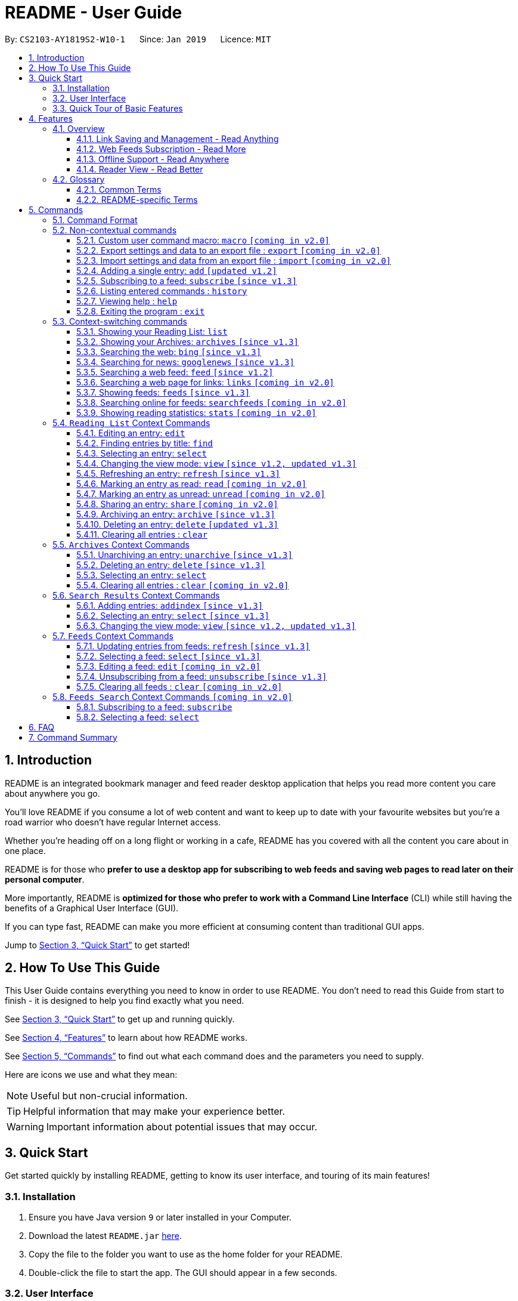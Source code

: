 = README - User Guide
:site-section: UserGuide
:toc:
:toclevels: 3
:toc-title:
:toc-placement: preamble
:sectnums:
:imagesDir: images
:stylesDir: stylesheets
:xrefstyle: full
:experimental:
ifdef::env-github[]
:tip-caption: :bulb:
:note-caption: :information_source:
endif::[]
:repoURL: https://github.com/CS2103-AY1819S2-W10-1/main

By: `CS2103-AY1819S2-W10-1`      Since: `Jan 2019`      Licence: `MIT`

== Introduction

README is an integrated bookmark manager and feed reader desktop application
that helps you read more content you care about anywhere you go.

You'll love README if you consume a lot of web content and want to keep up to date with your favourite websites but you're a road warrior who doesn't have regular Internet access.

Whether you're heading off on a long flight or working in a cafe, README has you covered with all the content you care about in one place.

README is for those who *prefer to use a desktop app for subscribing to web feeds and saving web pages to read later on their personal computer*.

More importantly, README is *optimized for those who prefer to work with a Command Line Interface* (CLI) while still having the benefits of a Graphical User Interface (GUI).

If you can type fast, README can make you more efficient at consuming content than traditional GUI apps.

Jump to <<Quick Start>> to get started!

== How To Use This Guide
This User Guide contains everything you need to know in order to use README.
You don't need to read this Guide from start to finish - it is designed to help you find exactly what you need.

See <<Quick Start>> to get up and running quickly.

See <<Features>> to learn about how README works.

See <<Commands>> to find out what each command does and the parameters you need to supply.

Here are icons we use and what they mean:

[NOTE]
Useful but non-crucial information.

[TIP]
Helpful information that may make your experience better.

[WARNING]
Important information about potential issues that may occur.

// TODO: Describe special formatting, notation, icons etc.

== Quick Start

Get started quickly by installing README, getting to know its user interface, and touring of its main features!

=== Installation

.  Ensure you have Java version `9` or later installed in your Computer.
.  Download the latest `README.jar` link:{repoURL}/releases[here].
.  Copy the file to the folder you want to use as the home folder for your README.
.  Double-click the file to start the app. The GUI should appear in a few seconds.

=== User Interface

image::Ui.png[width="790"]

// TODO: Describe UI sections

=== Quick Tour of Basic Features

.  Type the command in the command box and press kbd:[Enter] to execute it. +
e.g. typing *`help`* and pressing kbd:[Enter] will open the help window.
.  Try these commands in order!

* *`list`* : shows your reading list of saved links
* **`select`**`1` : selects the first entry for reading
* **`add`**`l/https://en.wikipedia.org/wiki/Special:Random` : adds a random Wikipedia page to your reading list
* **`select`**`7` : selects the Wikipedia page for reading
* *`googlenews`* : displays the current top stories from Google News
* **`add`**`1` : adds the first news article to your reading list
* *`list`* : goes back to your reading list
* **`select`**`8` : selects the just-added news article for reading
* **`view`**`reader` : switches to a more comfortable reading experience
* **`archive`**`8` : archives the news article
* *`archives`* : shows your archived links
* **`delete`**`1` : delete the archived news article
* *`feeds`* : shows your subscribed feeds
* **`subscribe`**`l/https://www.buzzfeed.com/index.xml ti/BuzzFeed` : subscribes to the BuzzFeed news feed (this can take a while)
* *`list`* : goes back to your reading list
* **`select`**`8` : selects one of the just-added news articles for reading
* *`exit`* : exits the app

.  Refer to <<Commands>> for details of each command.

== Features

=== Overview

==== Link Saving and Management - Read Anything
README helps you capture the content that you discover online.

Save the latest news stories, magazine articles, recipes, how-tos – anything you discover online.
Whenever you find a web page you want to read later, add it to your reading list in README.
To help you organize the mountain of content, README lets you tag link so you can always find what you're looking for,
and archive or delete links you've finished reading so your reading list won't become cluttered.

==== Web Feeds Subscription - Read More
README keeps you up to date with your favourite websites.

Integrations with Bing Web Search and Google News mean you'll never run out of things to read.
Search for particular topics you'd like to know more about or just read the top news stories - it's up to you.
As README also functions as a feed reader, you can subscribe and unsubscribe from any RSS or Atom feed available on the Internet.
Whenever you open README, the latest content from your subscribed feeds is automatically added to your reading list.

==== Offline Support - Read Anywhere
README lets you read offline, even on airplanes, trains, or on Wi-Fi-only devices away from Internet connections.

Whenever you save a link, README automatically downloads its web page to your personal computer if there is an Internet connection.
This gives you the convenience of viewing your saved links anywhere, anytime, even if there is no Internet connection.
If you still want to keep a link but no longer need to view it offline, you can archive it.
This will delete its downloaded web page from your personal computer.

==== Reader View - Read Better
README makes your long reading sessions so much more comfortable.

Reader View strips out all the visual clutter from web pages and presents content in a perfectly formatted, clean layout,
so you can focus on the content without any unnecessary distractions.
You can even choose the colour scheme that suits you best -
try the white or sepia style if you're reading in a lighted environment, or the dark or black styles in a dark environment.

=== Glossary

==== Common Terms

. *Feed* +
A data format used by content providers to provide users with frequently updated content.
Also known as a web feed, they can be found all over the web - you can usually find a link to them titled "RSS feed" or "Atom feed" at the footer of a website.
. *Link* +
Short for "hyperlink", a reference to a URL you can follow by clicking on its text.
. *Tag* +
A label attached to an entry for the purpose of identification or to give other information.
. *URL* +
An address to a web resource, usually beginning with `http://` or `https://`.
Stands for Uniform Resource Locator.

==== README-specific Terms

. *Command* +
An instruction you type in that makes README perform a function.
. *Entry* +
The name we use for a single web page that has been added to README.
Similar to a bookmark, comprising URL, Title, and Description fields among others.
. *Mode* +
The Mode determines which Entries are displayed and what Commands are available.
The four modes are Reading List, Archives, Search Results and Feeds.
. *Reading List* +
When you or a web feed that you Subscribe to Adds a new Entry, it is saved to your Reading List.
Entries in your Reading List have their web pages automatically downloaded onto your personal computer for offline viewing.
When you’re finished with an Entry, you can move it to your Archives for safekeeping.
. *Archives* +
When you’re finished with an Entry but would like to keep it for future reference, you can move it to the Archives.
Archived items will still be available for viewing but will not have their web pages automatically downloaded to your personal computer.
Therefore, you’ll need an Internet connection to view Entries in your Archives.
. *Search Results* +
When you Search online for new Entries, they are temporarily stored here until you do another Search.
You can Add an Entry from here to your Reading List.
. *Feeds* +
Feeds you Subscribe to are listed here.
You can Subscribe to a new Feed or Unsubscribe from an existing one.
. *Add* +
The action of adding a web page as an Entry to your Reading List.
Sometimes we may refer to this as Saving as well.
. *Edit* +
If you would like to change the URL, Title, or Description fields or Tags of an Entry, you can Edit it.
. *Archive* +
If you’re finished with an Entry but would like to keep it for future reference, you can Archive it.
This will move the Entry from your Reading List to your Archives. Archived Entries can be Unarchived.
. *Unarchive* +
If you’ve Archived an Entry but would like its web page to be downloaded to your personal computer, you can Unarchive it.
This will move the Entry from your Archives to your Reading List. Unarchived Entries can be Archived again.
. *Delete* +
If you do not wish to keep an Entry, you can Delete it.
This will permanently remove an Entry. Deleted Entries cannot be recovered.
. *Find* +
The action of finding certain existing Entries.
You can narrow down to those that contain certain keywords.
. *Select* +
If you would like to view an Entry's web page, you can Select it.
You can also choose a View Mode.
. *View Mode* +
The View Mode determines how an Entry's web page is displayed.
The two available View Modes are Reader View and Browser View.
. *Reader View* +
Reader View displays a web page in a simplified layout that makes reading enjoyable and free of distracting ads, fancy layouts, and other extraneous things.
You can customize the colour scheme to meet your own preferences.
. *Browser View* +
Browser View displays a web page just as it would appear in its original form in your web browser.
. *Search* +
The action of searching online for new Entries to Add.
You can use Bing Web Search or Google News Search.
. *Subscribe (to a website's Feed)* +
Keep up to date with a website by having any new Entries added to your Reading List.
. *Unsubscribe (from a website's Feed)* +
Stop adding any new Entries from the website to your Reading List.

== Commands

=== Command Format

====
* Words in `UPPER_CASE` are the parameters you need to supply.
** For example, in `add l/URL`, `URL` is a parameter which can be used as `add l/https://nus-cs2103-ay1819s2.github.io/cs2103-website`.
* Parameters in square brackets are optional.
** For example, `l/URL [ti/TITLE]` can be used as `l/https://nus-cs2103-ay1819s2.github.io/cs2103-website/ ti/CS2103 Website` or as `l/https://nus-cs2103-ay1819s2.github.io/cs2103-website/`.
* Parameters with `…`​ after them can be used multiple times including zero times.
** For example, `[t/TAG]…​` can be used as `{nbsp}` (i.e. 0 times), `t/tech`, `t/tech t/business` etc.
* Parameters can be in any order.
** For example, if a command specifies `ti/TITLE d/DESCRIPTION`, `d/DESCRIPTION ti/TITLE` is also acceptable.
====

=== Non-contextual commands

====
These commands can be used from any context.
====

==== Custom user command macro: `macro` `[coming in v2.0]`
Creates macros that compose commands together.

Format: `macro MACRO_NAME NUM_ARGS command1; command2; ... commandN`

Examples:

- `macro archive-tags-which-are-old 1 find t/$1 h/3 days ago; archive all`

==== Export settings and data to an export file : `export` `[coming in v2.0]`

Exports the feeds, saved data, history, and other preferences to an export file.

Format: `export FILE_PATH`

****
- Serializes all the feeds and other preferences to a file.
- Copies all saved data into the export folder
- Compresses export folder to a export file.
****

Examples:

- `export /home/tt/Desktop` Saves an export file to desktop
- `export C:\Users\Name\Desktop` Saves an export file to desktop

==== Import settings and data from an export file : `import` `[coming in v2.0]`

Imports the feeds, saved data, history, and other preferences from an export file.

Format: `import FILE_PATH`

****
- Decompresses export file
- Deserializes all the feeds and other preferences from the export file and save it to the application
- Copies all saved data from the export folder to application database
****

Examples:

- `import /home/tt/Desktop/export.jtjr` Saves an export file to desktop
- `import C:\Users\Name\Desktop\export.jtjr` Saves an export file to desktop

[[Add-Command]]
==== Adding a single entry: `add` `[updated v1.2]`

Adds a single entry from a link URL to your reading list.
Content is automatically downloaded onto your personal computer.

Format: `add l/URL [ti/TITLE_OVERRIDE] [d/DESCRIPTION_OVERRIDE] [t/TAG]...`

[TIP]
The `Title` and `Description` fields are automatically filled if you do not provide them.
[TIP]
A entry can have any number of tags (including 0).

Examples:

- `add l/https://www.theatlantic.com/magazine/archive/2019/03/ford-ceo-jim-hackett-ux-design-thinking/580438/ d/Explains why UX is important t/Business` +
Adds a single entry with a description and tagged with “Business”

[[Subscribe-command]]
==== Subscribing to a feed: `subscribe` `[since v1.3]`

Adds a feed to the manager and subscribes to updates.
All entries in the subscribed feed will be added to the reading list.

Format: `subscribe l/URL [ti/TITLE_OVERRIDE] [d/DESCRIPTION_OVERRIDE] [t/TAG]..`

[TIP]
The `Title` and `Description` fields are automatically filled up if you do not provide them.
[TIP]
A feed can have any number of tags (including 0)

Examples:

- `subscribe l/https://www.engadget.com/rss.xml ti/Engadget t/Tech` Adds a feed whose name is “Engadget”.
-  The imported entries will be tagged with “Tech” `[coming in v2.0]`

[WARNING]
====
The application may be unresponsive for a short while when adding entries from a large feed.
====

==== Listing entered commands : `history`

Lists all the commands that you have entered in reverse chronological order. +
Format: `history`

[TIP]
====
Pressing the kbd:[&uarr;] and kbd:[&darr;] arrows will display the previous and next input respectively in the command box.
====

==== Viewing help : `help`

Format: `help`

==== Exiting the program : `exit`

Exits the program.

Format: `exit`

[[Context-switch]]
// tag::contextcommands[]
=== Context-switching commands

====
These commands can be used from any context but change the context in which only allowed commands are recognised (e.g. `archive`, `unarchive`, `feed`).
====

==== Showing your Reading List: `list`

Shows your Reading List of all saved entries.

This command also enters the Reading List context.
Refer to <<List-Context>> for available commands in this context.

Format: `list`

==== Showing your Archives: `archives` `[since v1.3]`

Shows your Archives of all archived entries.

This command also enters the Archives context.
Refer to <<Archives-Context>> for available commands in this context.

Format: `archives`

==== Searching the web: `bing` `[since v1.3]`

Searches https://www.bing.com[Bing] for entries that you can subsequently add.

This command also enters the Search Results context.
Refer to <<Results-Context>> for available commands in this context.

Format: `bing [KEYWORD]...`

Examples:

- `bing Trump` Returns entries containing the `Trump` keyword

==== Searching for news: `googlenews` `[since v1.3]`

Searches https://news.google.com/[Google News] for entries that you can subsequently add.

This command also enters the Search Results context.
Refer to <<Results-Context>> for available commands in this context.

Format: `googlenews [KEYWORD]...`

Examples:

- `googlenews` Returns top stories
- `googlenews Trump` Returns news articles containing the `Trump` keyword

==== Searching a web feed: `feed` `[since v1.2]`

Opens a web feed at the URL for previewing.

This command also enters the Search Results context.
Refer to <<Results-Context>> for available commands in this context.

Format: `feed [FEED URL]`

Examples:

- `feed https://live.engadget.com/rss.xml` Shows entries from this feed

==== Searching a web page for links: `links` `[coming in v2.0]`

Lists all the links in a URL, or the currently displayed web page.

This command also enters the Search Results context.
Refer to <<Results-Context>> for available commands in this context.

Format: `links`
Format: `links [URL]`

- `links`
- `links https://live.engadget.com/2019/02/08/microsoft-internet-explorer-technical-debt/` Shows all entries from this article

==== Showing feeds: `feeds` `[since v1.3]`

Shows a list of feeds being followed.

This command also enters the Feeds context.
Refer to <<Feeds-Context>> for available commands in this context.

Format: `feeds`

Examples:

- `feeds` Lists all feeds
- `feeds t/Business` Lists all feeds tagged with “Business” `[coming in v2.0]`

==== Searching online for feeds: `searchfeeds` `[coming in v2.0]`

Searches online for feeds that you can subsequently follow.

This command also enters the Feed Search context.
Refer to <<Searchfeeds-Context>> for available commands in this context.

Format: `searchfeeds [KEYWORD]...`

Examples:

- `searchfeeds` Shows some starter feeds you can add
- `searchfeeds Tech Business` Searches for `Tech` or `Business` feeds

==== Showing reading statistics: `stats` `[coming in v2.0]`

Shows helpful and fun statistics about your reading progress and habits.

Format: `stats`

// end::contextcommands[]
[[List-Context]]
=== `Reading List` Context Commands

To add entries to the reading list, please refer to <<Add-Command>>.

==== Editing an entry: `edit`

Edits an existing entry in the reading list.

Format: `edit INDEX [ti/TITLE_OVERRIDE] [d/DESCRIPTION_OVERRIDE] [r/READ_STATUS]  [t/TAG]...`

****
- Edits the entry at the specified `INDEX`. The index refers to the index number shown in the displayed entry list. The index *must be a positive integer* 1, 2, 3, ...
- At least one of the optional fields must be provided.
- Existing values will be updated to the input values.
- When editing tags, the existing tags of the entry will be removed i.e adding of tags is not cumulative.
- You can remove all the entry's tags by typing `t/` without specifying any tags after it.
****

Examples:

* `edit 1 ti/Software Design Patterns d/Useful for software engineering project.` +
Edits the title and description of the 1st entry to be `Software Design Patterns` and `Useful for software engineering project.` respectively.
* `edit 2 t/` +
Clears all existing tags from the 2nd entry.

==== Finding entries by title: `find`

Finds entries whose fields contain any of the given keyphrases. +

Format: `find [a/SEARCH_PHRASE] [ti/TITLE_SEARCH_PHRASE] [d/DESCRIPTION_SEARCH_PHRASE] [l/LINK_SEARCH_PHRASE] [t/TAG_TO_SEARCH]...`

****
* At least one of the optional fields must be provided.
* The search is case insensitive. e.g `hans` will match `Hans`
* The search matches anywhere for title, description and link. e.g. `ans B` will match `Hans Bo`
* The search matches exactly for tags. e.g. 'science' will match 'science', but not 'scienceandtech'
* The search phrase with prefix `a/` will try to match with every field in the entry according to the above rules.
** i.e. `find a/keyphrase` is equivalent to `find ti/keyphrase d/keyphrase l/keyphrase t/keyphrase`
* Entries matching at least one field will be returned (i.e. `OR` search).
** e.g. `find ti/aaa d/bbb l/ccc t/ddd` will match an entry with title `Aaawesome` and an entry with description `abbbA`
****

Examples:

* `find ti/lambda l/github` +
Returns entries with title containing the phrase `lambda`, or link containing the phrase `github`

.Before: Entering the find command with search terms
image::ug-find/ug-fieldx-1.png[width="800"]

.After: Only entries with title containing `lambda` (red) or link containing `github` (orange) shown
image::ug-find/ug-fieldx-2.png[width="800"]

{nbsp} +

* `find t/infoTheory` +
Returns any entries with the tag `infoTheory`

.Before: Entering the find command for specific tags
image::ug-find/ug-tagx-1.png[width="800"]

.After: Only entries with tag `infoTheory` shown
image::ug-find/ug-tagx-2.png[width="800"]

==== Selecting an entry: `select`

Selects the entry identified by the index number used in the displayed entry list for reading.

Format: `select INDEX`

****
- Selects the entry at the specified `INDEX` for reading.
- The index refers to the index number shown in the displayed entry list.
- The index *must be a positive integer* 1`, 2, 3, ...`
****

Examples:

* `list` +
`select 2` +
Selects the 2nd entry in the reading list for reading.
* `find Trump` +
`select 1` +
Selects the 1st entry in the results of the `find` command for reading.

==== Changing the view mode: `view` `[since v1.2, updated v1.3]`

Changes the view mode between the original browser or a more comfortable reading experience.

Format: `view MODE(browser, reader) [s/STYLE(default, sepia, dark, black)]`

Examples:

* `view browser` +
Switches to browser view mode
* `view reader` +
Switches to a clean and clutter-free reader view mode for a more comfortable reading experience
* `view reader s/dark` +
Switches to reader view mode with dark style colour scheme

==== Refreshing an entry: `refresh` `[since v1.3]`

Refreshes the specified entry to get the latest version of its content.

Format: `refresh INDEX`

****
* Refreshes the content of the entry at the specified `INDEX`.
* The index refers to the index number shown in the displayed entry list.
* The index *must be a positive integer* 1, 2, 3, ...
****

Examples:

* `list` +
`refresh 2` +
Refreshes the content of the 2nd entry in the reading list.

==== Marking an entry as read: `read` `[coming in v2.0]`

Marks the specified entry as read.

Format: `read INDEX`

****
* Marks as read the entry at the specified `INDEX`.
* The index refers to the index number shown in the displayed entry list.
* The index *must be a positive integer* 1, 2, 3, ...
****

Examples:

* `list` +
`read 2` +
Marks as read the 2nd entry in the reading list.

==== Marking an entry as unread: `unread` `[coming in v2.0]`

Marks the specified entry as unread.

Format: `unread INDEX`

****
* Marks as unread the entry at the specified `INDEX`.
* The index refers to the index number shown in the displayed entry list.
* The index *must be a positive integer* 1, 2, 3, ...
****

Examples:

* `list` +
`unread 2` +
Marks as unread the 2nd entry in the reading list.

==== Sharing an entry: `share` `[coming in v2.0]`

Shares the specified entry through connected social media.

Format: `share INDEX`

==== Archiving an entry: `archive` `[since v1.3]`

Moves the specified entry to the archive and removes its downloaded content.

Format: `archive INDEX`

****
* Archives the entry at the specified `INDEX`.
* The index refers to the index number shown in the displayed entry list.
* The index *must be a positive integer* 1, 2, 3, ...
****

Examples:

* `archive 2` +
Moves the 2nd entry in the reading list to the archive and removes its downloaded content. +

.Archiving the second entry +
image::ug-archive/ug-archivex-1.png[width="800"]

{nbsp} +

* `archives` +
Change to the archives context to view the archived entry +

.Entry is saved in the archives
image::ug-archive/ug-archivex-2.png[width="250"]

==== Deleting an entry: `delete` `[updated v1.3]`

Deletes the specified entry from the reading list and removes its downloaded content.

Format: `delete INDEX`

****
* Deletes the entry at the specified `INDEX`.
* The index refers to the index number shown in the displayed entry list.
* The index *must be a positive integer* 1, 2, 3, ...
****

Examples:

* `list` +
`delete 2` +
Deletes the 2nd entry in the reading list.
* `find Trump` +
`delete 1` +
Deletes the 1st entry in the results of the `find` command.

==== Clearing all entries : `clear`

Clears all saved entries from the manager.

Format: `clear`

[[Archives-Context]]
=== `Archives` Context Commands

==== Unarchiving an entry: `unarchive` `[since v1.3]`

Moves the specified entry from the archives to the reading list.

Format: `unarchive INDEX`

****
* Unarchives the entry at the specified `INDEX`.
* The index refers to the index number shown in the displayed entry list.
* The index *must be a positive integer* 1, 2, 3, ...
****

Examples:

* `archives` +
`unarchive 2` +
Moves the 2nd entry in the archives to the reading list.

==== Deleting an entry: `delete` `[since v1.3]`

Deletes the specified entry from the archives.

Format: `delete INDEX`

****
* Deletes the entry at the specified `INDEX`.
* The index refers to the index number shown in the displayed entry list.
* The index *must be a positive integer* 1, 2, 3, ...
****

Examples:

* `archives` +
`delete 2` +
Deletes the 2nd entry in the archives.

==== Selecting an entry: `select`

Selects the entry identified by the index number used in the displayed entry list for reading.

Format: `select INDEX`

****
- Selects the entry at the specified `INDEX` for reading.
- The index refers to the index number shown in the displayed entry list.
- The index *must be a positive integer* 1`, 2, 3, ...`
****

Examples:

* `archives` +
`select 2` +
Selects the 2nd archived entry.

==== Clearing all entries : `clear` `[coming in v2.0]`
Clears all archived entries from the manager.

Format: `clear`

[[Results-Context]]
=== `Search Results` Context Commands

==== Adding entries: `addindex` `[since v1.3]`

Adds entries from results to the reading list. Content is automatically downloaded to disk.

Format: `addindex INDEX`

Format: `addindex INDEX [ti/TITLE_OVERRIDE] [d/DESCRIPTION_OVERRIDE] [t/TAG]...` `[coming in v2.0]`

Format: `addindex all` `[coming in v2.0]`


Examples:

- `addindex 3` Adds the 3rd entry.
- `addindex 1 d/explains why UX is important t/Business` Adds the 1st entry with a description and tagged with “Business” `[coming in v2.0]`

==== Selecting an entry: `select` `[since v1.3]`

Selects the entry identified by the index number used in the displayed entry list for viewing.

Format: `select INDEX`

****
- Selects the entry and loads the content of the entry at the specified `INDEX`.
- The index refers to the index number shown in the displayed entry list.
- The index *must be a positive integer* 1`, 2, 3, ...`
****

Examples:

- `select 2` Selects the 2nd entry in the manager

==== Changing the view mode: `view` `[since v1.2, updated v1.3]`

Changes the view mode between the original browser or a more comfortable reading experience.

Format: `view MODE(browser, reader) [s/STYLE(default, sepia, dark, black)]`

Examples:

* `view browser` +
Switches to browser view mode
* `view reader` +
Switches to a clean and clutter-free reader view mode for a more comfortable reading experience
* `view reader s/dark` +
Switches to reader view mode with dark style colour scheme

[[Feeds-Context]]
=== `Feeds` Context Commands

To subscribe to a feed, please refer to [[Subscribe-Command]].

==== Updating entries from feeds: `refresh` `[since v1.3]`

Refreshes a feed.

Format: `refresh INDEX`

Format: `refesh all` `[coming in v2.0]`

Examples:

- `refresh all` Updates entries from all feeds `[coming in v2.0]`
- `refresh 2` Updates entries from the 2nd feed

[WARNING]
====
The application may be unresponsive for a short while when adding entries from a large feed.
====

==== Selecting a feed: `select` `[since v1.3]`

Selects the feed identified by the index number used in the displayed feed list and displays its entries.

Format: `select INDEX`

****
- Selects the feed and displays its entries.
- Equivalent to `feed [URL_OF_INDEXED_FEED]`
- The index refers to the index number shown in the displayed feed list.
- The index *must be a positive integer* 1`, 2, 3, ...`
****

Examples:

- `select 2` Selects the 2nd feed in the manager and displays its entries

==== Editing a feed: `edit` `[coming in v2.0]`

Edits an existing feed in the manager.

Format: `edit INDEX [u/URL] [n/NAME] [t/TAG]...`

****
- Edits the feed at the specified `INDEX`. The index refers to the index number shown in the displayed feed list. The index *must be a positive integer* 1, 2, 3, ...
- At least one of the optional fields must be provided.
- Existing values will be updated to the input values.
- When editing tags, the existing tags of the feed will be removed i.e adding of tags is not cumulative.
- You can remove all the feed’s tags by typing `t/` without specifying any tags after it.
****

Examples:

- `edit 1 n/HackerNews` Edits the name of the 1st feed
- `edit 2 t/` Clears all existing tags from the 2nd feed

==== Unsubscribing from a feed: `unsubscribe` `[since v1.3]`

Deletes the specified feeds from the manager and unsubscribes from them, but existing entries obtained from that feed will not be deleted.

Format: `unsubscribe INDEX`

****
- Deletes the feeds at the specified indices.
- The index refers to the index number shown in the displayed feed list.
- The index *must be a positive integer* 1, 2, 3, ...
****

Examples:

- `unsubscribe all` Deletes all shown feeds `[coming in v2.0]`
- `unsubscribe 2` Deletes the 2nd shown feed

==== Clearing all feeds : `clear` `[coming in v2.0]`

Clears all followed feeds from the manager.

Format: `clear`

[[Searchfeeds-Context]]
=== `Feeds Search` Context Commands `[coming in v2.0]`

==== Subscribing to a feed: `subscribe`

Adds a feed from the search results to the manager and subscribes to updates.

Format: `subscribe INDEX [n/NAME] [t/TAG]...`

Format: `subscribe INDICES [t/TAG]...`

Format: `subscribe all`

[TIP]
====
A feed can have any number of tags (including 0)
====

Examples:

- `subscribe all` Adds all shown feeds
- `subscribe 1 n/Engadget t/Tech` Adds a feed whose name is “Engadget” and whose entries will be tagged with `Tech`
- `subscribe 5-9 t/Work` Adds the 5th to 9th feeds whose entries will be tagged with `Work`

==== Selecting a feed: `select`

Selects the feed identified by the index number used in the displayed feed list.
// and displays its entries.

Format: `select INDEX`

****
- Selects the feed.
//- Equivalent to `search [URL_OF_INDEXED_FEED]`
- The index refers to the index number shown in the displayed feed list.
- The index *must be a positive integer* 1`, 2, 3, ...`
****

Examples:

- `select 2` Selects the 2nd feed in the manager.
// and displays its entries

== FAQ

// TODO: fill this up

////
*Q*: How do I transfer my data to another Computer? +
*A*: Install the app in the other computer and overwrite the empty data file it creates with the file that contains the data of your previous Address Book folder.
////

== Command Summary

// TODO: fill this up

////
* *Add* `add n/NAME p/PHONE_NUMBER e/EMAIL a/ADDRESS [t/TAG]...` +
e.g. `add n/James Ho p/22224444 e/jamesho@example.com a/123, Clementi Rd, 1234665 t/friend t/colleague`
* *Clear* : `clear`
* *Delete* : `delete INDEX` +
e.g. `delete 3`
* *Edit* : `edit INDEX [n/NAME] [p/PHONE_NUMBER] [e/EMAIL] [a/ADDRESS] [t/TAG]...` +
e.g. `edit 2 n/James Lee e/jameslee@example.com`
* *Find* : `find KEYWORD [MORE_KEYWORDS]` +
e.g. `find James Jake`
* *List* : `list`
* *Help* : `help`
* *Select* : `select INDEX` +
e.g.`select 2`
* *History* : `history`
* *Undo* : `undo`
* *Redo* : `redo`
////
